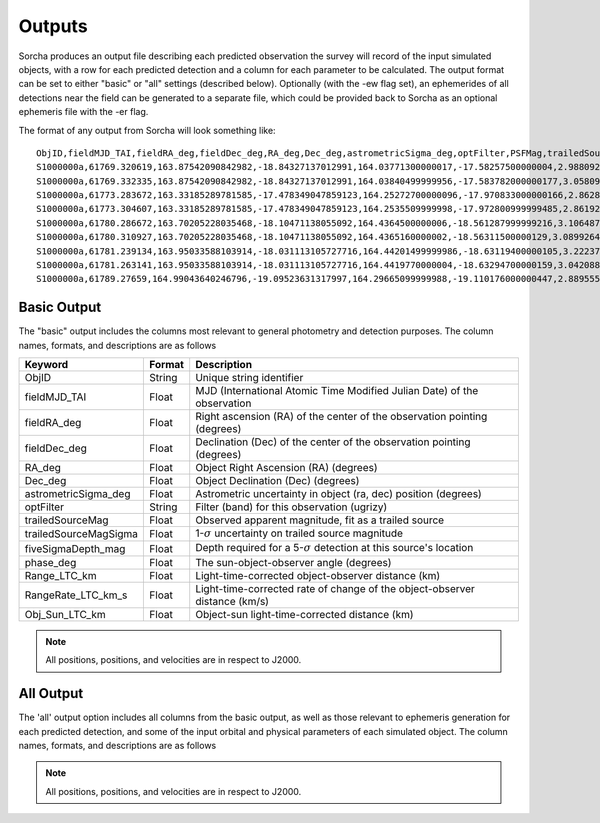 .. _output:

Outputs
==================
Sorcha produces an output file describing each predicted observation the survey will record of the input simulated objects, 
with a row for each predicted detection and a column for each parameter to be calculated. The output format can be set to either 
"basic" or "all" settings (described below). Optionally (with the -ew flag set), an ephemerides of all detections near the 
field can be generated to a separate file, which could be provided back to Sorcha as an optional ephemeris file with the -er flag.

The format of any output from Sorcha will look something like::

   ObjID,fieldMJD_TAI,fieldRA_deg,fieldDec_deg,RA_deg,Dec_deg,astrometricSigma_deg,optFilter,PSFMag,trailedSourceMag,PSFMagSigma,trailedSourceMagSigma,fiveSigmaDepth_mag,fiveSigmaDepthAtSource
   S1000000a,61769.320619,163.87542090842982,-18.84327137012991,164.03771300000017,-17.58257500000004,2.9880927198448093e-06,r,19.667095021023798,19.655534004675797,0.006775654132479691,0.006755926588113991,23.86356436464961,23.839403736057715
   S1000000a,61769.332335,163.87542090842982,-18.84327137012991,164.03840499999956,-17.583782000000177,3.0580983448792015e-06,i,19.654439857054346,19.651499866857677,0.008648382870172588,0.00861644095296432,23.50948086026021,23.485408367730255
   S1000000a,61773.283672,163.33185289781585,-17.478349047859123,164.25272700000096,-17.970833000000166,2.8628267283501646e-06,g,19.605094385361397,19.59913996244041,0.004573058990569846,0.004562676340629368,24.412081324532746,24.40274105573913
   S1000000a,61773.304607,163.33185289781585,-17.478349047859123,164.2535509999998,-17.972800999999485,2.8619239276501636e-06,r,19.60417845127433,19.610463241887746,0.005414938113316873,0.005396964439230442,24.142184414583568,24.132798535794453
   S1000000a,61780.286672,163.70205228035468,-18.10471138055092,164.4364500000006,-18.561287999999216,3.106487369364405e-06,i,19.50224387218658,19.49961057650898,0.00996299590797273,0.009945212307287087,23.1343489868631,23.13059981155987
   S1000000a,61780.310927,163.70205228035468,-18.10471138055092,164.4365160000002,-18.56311500000129,3.0899264531165437e-06,z,19.506070321795203,19.506622970072044,0.01126449135209172,0.011237007559280756,22.968207967454678,22.964441345175853
   S1000000a,61781.239134,163.95033588103914,-18.031113105727716,164.44201499999986,-18.63119400000105,3.2223774034283947e-06,i,19.50028114807821,19.494448387335947,0.01214406799779637,0.01212132996202541,22.85013563621249,22.84858482288965
   S1000000a,61781.263141,163.95033588103914,-18.031113105727716,164.4419770000004,-18.63294700000159,3.042088583360277e-06,z,19.486562767073988,19.47832341807803,0.011723502868190884,0.011688663662533069,22.899894717824814,22.898283896399494
   S1000000a,61789.27659,164.99043640246796,-19.09523631317997,164.29665099999988,-19.110176000000447,2.8895553381860802e-06,z,19.376978135088684,19.359651855968583,0.008079363622311368,0.00805998568672928,23.293210067462763,23.293123719813384   
   
  
Basic Output
----------------------
The "basic" output includes the columns most relevant to general photometry and detection purposes. The column names, formats, and
descriptions are as follows
   
+------------------------------------+--------------+----------------------------------------------------------------------------------+
| Keyword                            | Format       | Description                                                                      |
+====================================+==============+==================================================================================+
| ObjID                              | String       | Unique string identifier                                                         |
+------------------------------------+--------------+----------------------------------------------------------------------------------+
| fieldMJD_TAI                       | Float        | MJD (International Atomic Time Modified Julian Date) of the observation          |
+------------------------------------+--------------+----------------------------------------------------------------------------------+
| fieldRA_deg                        | Float        | Right ascension (RA) of the center of the observation pointing (degrees)         | 
+------------------------------------+--------------+----------------------------------------------------------------------------------+
| fieldDec_deg                       | Float        | Declination (Dec) of the center of the observation pointing (degrees)            |
+------------------------------------+--------------+----------------------------------------------------------------------------------+
| RA_deg                             | Float        | Object Right Ascension (RA) (degrees)                                            |
+------------------------------------+--------------+----------------------------------------------------------------------------------+
| Dec_deg                            | Float        | Object Declination (Dec) (degrees)                                               |
+------------------------------------+--------------+----------------------------------------------------------------------------------+
| astrometricSigma_deg               | Float        | Astrometric uncertainty in object (ra, dec) position (degrees)                   |
+------------------------------------+--------------+----------------------------------------------------------------------------------+
| optFilter                          | String       | Filter (band) for this observation (ugrizy)                                      |
+------------------------------------+--------------+----------------------------------------------------------------------------------+
| trailedSourceMag                   | Float        | Observed apparent magnitude, fit as a trailed source                             |
+------------------------------------+--------------+----------------------------------------------------------------------------------+
| trailedSourceMagSigma              | Float        | 1-:math:`{\sigma}` uncertainty on trailed source magnitude                       |
+------------------------------------+--------------+----------------------------------------------------------------------------------+
| fiveSigmaDepth_mag                 | Float        | Depth required for a 5-:math:`{\sigma}` detection at this source's location      |
+------------------------------------+--------------+----------------------------------------------------------------------------------+
| phase_deg                          | Float        | The sun-object-observer angle (degrees)                                          |
+------------------------------------+--------------+----------------------------------------------------------------------------------+
| Range_LTC_km                       | Float        | Light-time-corrected object-observer distance (km)                               |
+------------------------------------+--------------+----------------------------------------------------------------------------------+
| RangeRate_LTC_km_s                 | Float        | Light-time-corrected rate of change of the object-observer distance (km/s)       |
+------------------------------------+--------------+----------------------------------------------------------------------------------+
| Obj_Sun_LTC_km                     | Float        | Object-sun light-time-corrected distance (km)                                    |
+------------------------------------+--------------+----------------------------------------------------------------------------------+

.. note::
   All positions, positions, and velocities are in respect to J2000.

All Output
----------------------
The 'all' output option includes all columns from the basic output, as well as those relevant to ephemeris generation for each 
predicted detection, and some of the input orbital and physical parameters of each simulated object. The column names, formats, 
and descriptions are as follows

+------------------------------------+--------------+----------------------------------------------------------------------------------------------------------+
| Keyword                            | Format       | Description                                                                                              |
+====================================+==============+==========================================================================================================+
| ObjID                              | String       | Unique string identifier                                                                                 |
+------------------------------------+-------------------------------------------------------------------------------------------------------------------------+
| fieldMJD_TAI                       | Float        | MJD (International Atomic Time Modified Julian Date) of the observation                                                           |
+------------------------------------+-------------------------------------------------------------------------------------------------------------------------+
| fieldJD_TDB                        | Float        | JD (Barycentric Julian Date) of the observation                                                          |
+------------------------------------+-------------------------------------------------------------------------------------------------------------------------+
| Range_LTC_km                       | Float        | Light-time-corrected object-observer distance (km)                                                       |
+------------------------------------+-------------------------------------------------------------------------------------------------------------------------+
| RangeRate_LTC_km_s                 | Float        | Light-time-corrected rate of change of the object-observer distance (km/s)                               |
+------------------------------------+-------------------------------------------------------------------------------------------------------------------------+
| RA_true_deg                        | Float        | Calculated value of object right ascension unadjusted for astrometric uncertainty (degrees)              |
+------------------------------------+-------------------------------------------------------------------------------------------------------------------------+
| RARateCosDec_deg_day               | Float        | Object right ascension rate of motion (deg/day)                                                          |
+------------------------------------+-------------------------------------------------------------------------------------------------------------------------+
| Dec_true_deg                       | Float        | Calculated value of object declination unadjusted for astrometric uncertainty  (degrees)                 |
+------------------------------------+-------------------------------------------------------------------------------------------------------------------------+
| DecRate_deg_day                    | Float        | Object declination rate of motion (deg/day)                                                              |
+------------------------------------+-------------------------------------------------------------------------------------------------------------------------+
| Obj_Sun_x_LTC_km                   | Float        | Heliocentric object-sun light-time-corrected Cartesian x distance (km)                                   |
+------------------------------------+-------------------------------------------------------------------------------------------------------------------------+
| Obj_Sun_y_LTC_km                   | Float        | Heliocentric object-sun light-time-corrected Cartesian y distance (km)                                   |
+------------------------------------+-------------------------------------------------------------------------------------------------------------------------+
| Obj_Sun_x_LTC_km                   | Float        | Heliocentric object-sun light-time-corrected Cartesian z distance (km)                                   |
+------------------------------------+-------------------------------------------------------------------------------------------------------------------------+
| Obj_Sun_vx_LTC_km_s                | Float        | Heliocentric object-sun light-time-corrected Cartesian x velocity (km/s)                                 |
+------------------------------------+-------------------------------------------------------------------------------------------------------------------------+
| Obj_Sun_vy_LTC_km_s                | Float        | Heliocentric object-sun light-time-corrected Cartesian y velocity (km/s)                                 |
+------------------------------------+-------------------------------------------------------------------------------------------------------------------------+
| Obj_Sun_vz_LTC_km_s                | Float        | Heliocentric object-sun light-time-corrected Cartesian z velocity (km/s)                                 |
+------------------------------------+-------------------------------------------------------------------------------------------------------------------------+
| Obj_Sun_x_km                       | Float        | Heliocentric object-sun Cartesian x distance (km)                                                        |
+------------------------------------+-------------------------------------------------------------------------------------------------------------------------+
| Obj_Sun_y_km                       | Float        | Heliocentric object-sun Cartesian y distance (km)                                                        |
+------------------------------------+-------------------------------------------------------------------------------------------------------------------------+
| Obj_Sun_x_km                       | Float        | Heliocentric object-sun Cartesian z distance (km)                                                        |
+------------------------------------+-------------------------------------------------------------------------------------------------------------------------+
| Obj_Sun_vx_km_s                    | Float        | Heliocentric object-sun Cartesian x velocity (km/s)                                                      |
+------------------------------------+-------------------------------------------------------------------------------------------------------------------------+
| Obj_Sun_vy_km_s                    | Float        | Heliocentric object-sun Cartesian y velocity (km/s)                                                      |
+------------------------------------+-------------------------------------------------------------------------------------------------------------------------+
| Obj_Sun_vz_km_s                    | Float        | Heliocentric object-sun Cartesian z velocity (km/s)                                                      |
+------------------------------------+-------------------------------------------------------------------------------------------------------------------------+
| phase_deg                          | Float        | The sun-object-observer angle (degrees)                                                                  |
+------------------------------------+-------------------------------------------------------------------------------------------------------------------------+
| epochMJD_TDB                       | Float        | Epoch of orbit (MJD) in Barycentric Dynamical Time                                                                                    |
+------------------------------------+-------------------------------------------------------------------------------------------------------------------------+
| t_p_MJD_TDB                        | Float        | Time of periapsis (MJD)  in Barycentric Dynamical Time                                                                                |
+------------------------------------+-------------------------------------------------------------------------------------------------------------------------+
| argPeri                            | Float        | Argument of periaspsis of the object (degrees)                                                           |
+------------------------------------+-------------------------------------------------------------------------------------------------------------------------+
| node                               | Float        | Longitude of the ascending node of the object (degrees)                                                  |
+------------------------------------+-------------------------------------------------------------------------------------------------------------------------+
| inc                                | Float        | Orbital inclination (degrees)                                                                            |
+------------------------------------+-------------------------------------------------------------------------------------------------------------------------+
| e                                  | Float        | Orbital eccentricity                                                                                     |
+------------------------------------+-------------------------------------------------------------------------------------------------------------------------+
| q                                  | Float        | Object perihelion (au)                                                                                   |
+------------------------------------+-------------------------------------------------------------------------------------------------------------------------+
| FORMAT                             | Float        | Orbit format string (COM for heliocentric, BCOM for barycentric, KEP for Keplerian, CART for Cartesian)  |
+------------------------------------+-------------------------------------------------------------------------------------------------------------------------+
| H_filter                           | Float        | Predicted measurement of absolute magnitude in the corresponding filter                                  |
+------------------------------------+-------------------------------------------------------------------------------------------------------------------------+
| *Phase parameters*                 | Float        | (If specified) Phase curve parameter(s) for all filters (G12, G1 & G2, or :math:`{\beta}`)               |
+------------------------------------+-------------------------------------------------------------------------------------------------------------------------+
| visitTime                          | Float        | Total length of time for a visit (seconds)                                                               |
+------------------------------------+-------------------------------------------------------------------------------------------------------------------------+
| visitExposureTime                  | Float        | Total exposure time for a visit (seconds)                                                                |
+------------------------------------+-------------------------------------------------------------------------------------------------------------------------+
| optFilter                          | String       | Filter (band) for this observation (ugrizy)                                                              |
+------------------------------------+-------------------------------------------------------------------------------------------------------------------------+
| seeingFwhmGeom_arcsec              | Float        | Geometric full-width half-maximum for the field (arcsec)                                                 |
+------------------------------------+-------------------------------------------------------------------------------------------------------------------------+
| seeingFwhmEff_arcsec               | Float        | Effective full-width half-maximum for the field (arcsec)                                                 |
+------------------------------------+-------------------------------------------------------------------------------------------------------------------------+
| fieldFiveSigmaDepth_mag            | Float        | 5-:math:`{\sigma}` limiting magnitude at the centre of the field of view                                 |
+------------------------------------+-------------------------------------------------------------------------------------------------------------------------+
| fieldRA_deg                        | Float        | Right ascension (RA) of the center of the observation pointing (degrees)                                 | 
+------------------------------------+-------------------------------------------------------------------------------------------------------------------------+
| fieldDec_deg                       | Float        | Declination (Dec) of the center of the observation pointing (degrees)                                    |
+------------------------------------+-------------------------------------------------------------------------------------------------------------------------+
| fieldRotSkyPos_deg                 | Float        | Angle of the field y-axis and celestial north, oriented towards increasing right ascension               |
+------------------------------------+-------------------------------------------------------------------------------------------------------------------------+
| H_{main filter}                    | Float        | Absolute magnitude in the specified main filter                                                          |
+------------------------------------+-------------------------------------------------------------------------------------------------------------------------+
| trailedSourceMagTrue               | Float        | Observed apparent magnitude, fit as a trailed source, not adjusted for photometric uncertainty           |
+------------------------------------+-------------------------------------------------------------------------------------------------------------------------+
| PSFMagTrue                         | Float        | Observed PSF magnitude, fit as a trailed source, not adjusted for photometric uncertainty                |
+------------------------------------+-------------------------------------------------------------------------------------------------------------------------+
| fiveSigmaDepth_mag                 | Float        | 5-:math:`{\sigma}` limting magnitude at the location of the object on the focal plane                    |
+------------------------------------+-------------------------------------------------------------------------------------------------------------------------+
| astrometricSigma_deg               | Float        | Astrometric uncertainty in object (ra, dec) position (degrees)                                           |
+------------------------------------+-------------------------------------------------------------------------------------------------------------------------+
| trailedSourceMagSigma              | Float        | 1-:math:`{\sigma}` uncertainty on trailed source magnitude                                               |
+------------------------------------+-------------------------------------------------------------------------------------------------------------------------+
| SNR                                | Float        | Predicted signal-to-noise ratio of detection                                                             |
+------------------------------------+-------------------------------------------------------------------------------------------------------------------------+
| PSFMagSigma                        | Float        | 1-:math:`{\sigma}` uncertainty on PSF magnitude                                                          |
+------------------------------------+-------------------------------------------------------------------------------------------------------------------------+
| trailedSourceMag                   | Float        | Observed apparent magnitude, fit as a trailed source                                                     |
+------------------------------------+-------------------------------------------------------------------------------------------------------------------------+
| PSFMag                             | Float        | Observed apparent magnitude, fit with a point spread function                                            |
+------------------------------------+-------------------------------------------------------------------------------------------------------------------------+
| RA_deg                             | Float        | Measured object Right Ascension (RA) (degrees)                                                           |
+------------------------------------+-------------------------------------------------------------------------------------------------------------------------+
| Dec_deg                            | Float        | Measured object Declination (Dec) (degrees)                                                              |
+------------------------------------+-------------------------------------------------------------------------------------------------------------------------+
| detectorID                         | Float        | Identifier of the detector covering the observation                                                      |
+------------------------------------+-------------------------------------------------------------------------------------------------------------------------+
| Obj_Sun_LTC_km                     | Float        | Object-sun light-time-corrected distance (km)                                                            |
+------------------------------------+-------------------------------------------------------------------------------------------------------------------------+

.. note::
   All positions, positions, and velocities are in respect to J2000.
